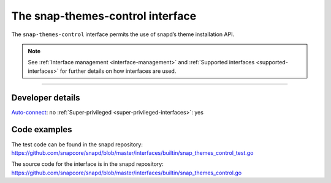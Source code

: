 .. 26827.md

.. _the-snap-themes-control-interface:

The snap-themes-control interface
=================================

The ``snap-themes-control`` interface permits the use of snapd’s theme installation API.

.. note::


          See :ref:`Interface management <interface-management>` and :ref:`Supported interfaces <supported-interfaces>` for further details on how interfaces are used.

--------------


.. _the-snap-themes-control-interface-heading--dev-details:

Developer details
-----------------

`Auto-connect <interface-management.md#the-snap-themes-control-interface-heading--auto-connections>`__: no :ref:`Super-privileged <super-privileged-interfaces>`: yes

Code examples
-------------

The test code can be found in the snapd repository: https://github.com/snapcore/snapd/blob/master/interfaces/builtin/snap_themes_control_test.go

The source code for the interface is in the snapd repository: https://github.com/snapcore/snapd/blob/master/interfaces/builtin/snap_themes_control.go

